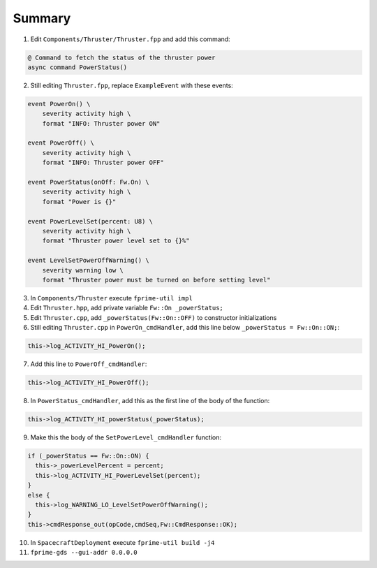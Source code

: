 Summary
=======

1. Edit ``Components/Thruster/Thruster.fpp`` and add this command:

.. code-block:: text

    @ Command to fetch the status of the thruster power
    async command PowerStatus()

2. Still editing ``Thruster.fpp``, replace ``ExampleEvent`` with these events:

.. code-block:: text

    event PowerOn() \
        severity activity high \
        format "INFO: Thruster power ON"

    event PowerOff() \
        severity activity high \
        format "INFO: Thruster power OFF"

    event PowerStatus(onOff: Fw.On) \
        severity activity high \
        format "Power is {}"

    event PowerLevelSet(percent: U8) \
        severity activity high \
        format "Thruster power level set to {}%"

    event LevelSetPowerOffWarning() \
        severity warning low \
        format "Thruster power must be turned on before setting level"

3. In ``Components/Thruster`` execute ``fprime-util impl``
4. Edit ``Thruster.hpp``, add private variable ``Fw::On _powerStatus;``
5. Edit ``Thruster.cpp``, add ``_powerStatus(Fw::On::OFF)`` to constructor initializations
6. Still editing ``Thruster.cpp`` in ``PowerOn_cmdHandler``, add this line below ``_powerStatus = Fw::On::ON;``:

.. code-block:: c++

    this->log_ACTIVITY_HI_PowerOn();

7. Add this line to ``PowerOff_cmdHandler``:

.. code-block:: c++

    this->log_ACTIVITY_HI_PowerOff();

8. In ``PowerStatus_cmdHandler``, add this as the first line of the body of the function:

.. code-block:: c++

    this->log_ACTIVITY_HI_powerStatus(_powerStatus);

9. Make this the body of the ``SetPowerLevel_cmdHandler`` function:

.. code-block:: c++

  if (_powerStatus == Fw::On::ON) {
    this->_powerLevelPercent = percent;
    this->log_ACTIVITY_HI_PowerLevelSet(percent);
  }
  else {
    this->log_WARNING_LO_LevelSetPowerOffWarning();
  }
  this->cmdResponse_out(opCode,cmdSeq,Fw::CmdResponse::OK);

10. In ``SpacecraftDeployment`` execute ``fprime-util build -j4``
11. ``fprime-gds --gui-addr 0.0.0.0``
